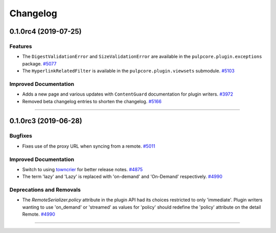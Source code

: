 =========
Changelog
=========

..
    You should *NOT* be adding new change log entries to this file, this
    file is managed by towncrier. You *may* edit previous change logs to
    fix problems like typo corrections or such.
    To add a new change log entry, please see
    https://docs.pulpproject.org/en/3.0/nightly/contributing/git.html#changelog-update

    WARNING: Don't drop the next directive!

.. towncrier release notes start

0.1.0rc4 (2019-07-25)
=====================


Features
--------

- The ``DigestValidationError`` and ``SizeValidationError`` are available in the
  ``pulpcore.plugin.exceptions`` package.
  `#5077 <https://pulp.plan.io/issues/5077>`_
- The ``HyperlinkRelatedFilter`` is available in the ``pulpcore.plugin.viewsets`` submodule.
  `#5103 <https://pulp.plan.io/issues/5103>`_


Improved Documentation
----------------------

- Adds a new page and various updates with ``ContentGuard`` documentation for plugin writers.
  `#3972 <https://pulp.plan.io/issues/3972>`_
- Removed beta changelog entries to shorten the changelog.
  `#5166 <https://pulp.plan.io/issues/5166>`_


----


0.1.0rc3 (2019-06-28)
=====================


Bugfixes
--------

- Fixes use of the proxy URL when syncing from a remote.
  `#5011 <https://pulp.plan.io/issues/5011>`_


Improved Documentation
----------------------

- Switch to using `towncrier <https://github.com/hawkowl/towncrier>`_ for better release notes.
  `#4875 <https://pulp.plan.io/issues/4875>`_
- The term 'lazy' and 'Lazy' is replaced with 'on-demand' and 'On-Demand' respectively.
  `#4990 <https://pulp.plan.io/issues/4990>`_


Deprecations and Removals
-------------------------

- The `RemoteSerializer.policy` attribute in the plugin API had its choices restricted to only
  'immediate'. Plugin writers wanting to use 'on_demand' or 'streamed' as values for 'policy' should
  redefine the 'policy' attribute on the detail Remote.
  `#4990 <https://pulp.plan.io/issues/4990>`_


----



